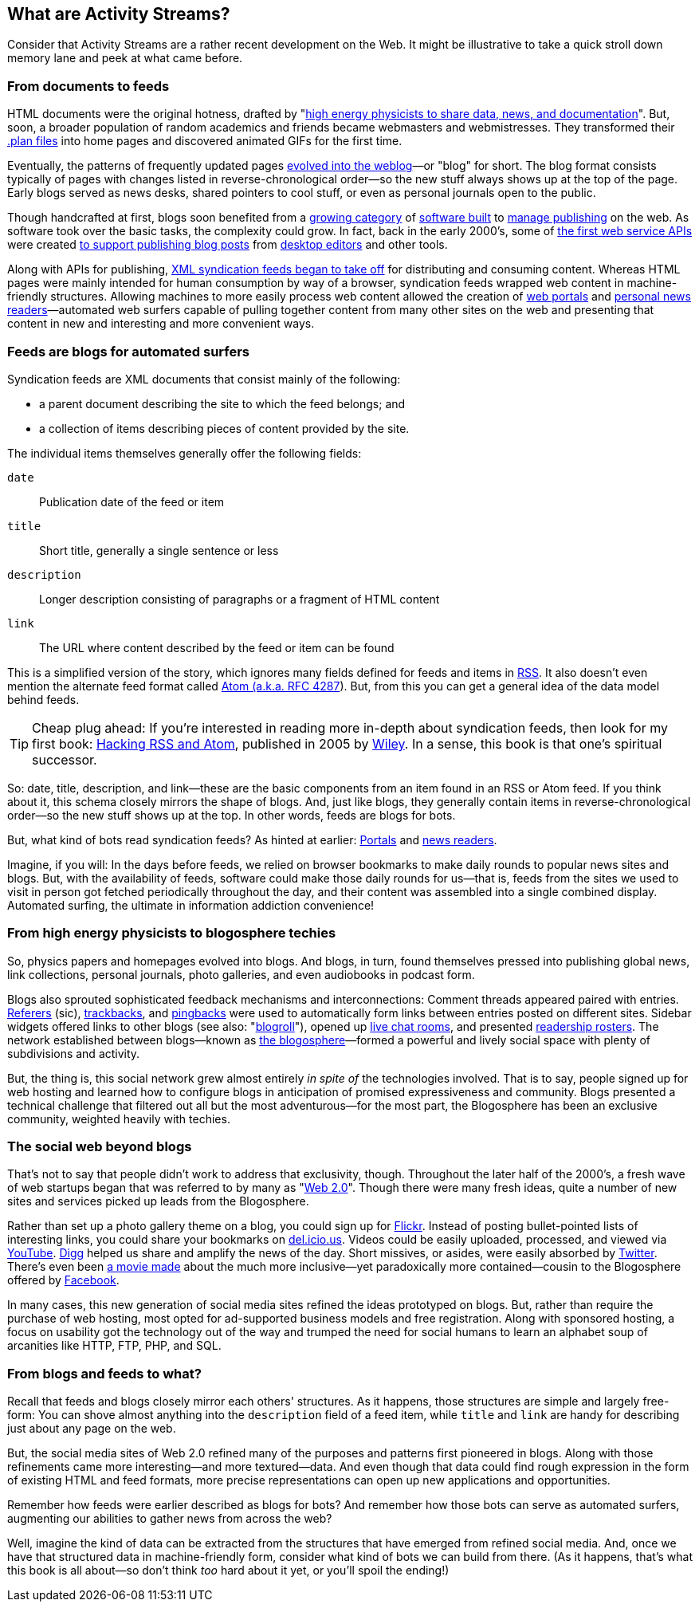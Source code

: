 == What are Activity Streams? ==

Consider that Activity Streams are a rather recent development on the Web.
It might be illustrative to take a quick stroll down memory lane and peek
at what came before.

=== From documents to feeds ===

:u_highenergy: http://www.w3.org/People/Berners-Lee/1991/08/art-6484.txt
:u_planfile: http://catb.org/jargon/html/P/plan-file.html

HTML documents were the original hotness, drafted by "{u_highenergy}[high
energy physicists to share data, news, and documentation]". But, soon, a
broader population of random academics and friends became webmasters and
webmistresses. They transformed their {u_planfile}[.plan files] into home
pages and discovered animated GIFs for the first time.

// TODO: Figure? Early web sites?

:u_blog_history: http://oldweblogscomblog.scripting.com/historyofweblogs 

Eventually, the patterns of frequently updated pages
{u_blog_history}[evolved into the weblog]—or "blog" for short. The blog
format consists typically of pages with changes listed in
reverse-chronological order—so the new stuff always shows up at the top of
the page. Early blogs served as news desks, shared pointers to cool stuff,
or even as personal journals open to the public.

// TODO: Figure? Early blog?

:u_radio: http://radio.userland.com/
:u_movabletype: http://www.movabletype.org/
:u_marsedit: http://www.red-sweater.com/marsedit/
:u_wordpress: http://wordpress.org/
:u_livejournal_api: http://www.livejournal.com/doc/server/ljp.csp.xml-rpc.protocol.html
:u_metaweblog_api: http://www.xmlrpc.com/metaWeblogApi

Though handcrafted at first, blogs soon benefited from a {u_radio}[growing
category] of {u_movabletype}[software built] to {u_wordpress}[manage
publishing] on the web. As software took over the basic tasks, the
complexity could grow. In fact, back in the early 2000's, some of
{u_livejournal_api}[the first web service APIs] were created
{u_metaweblog_api}[to support publishing blog posts] from
{u_marsedit}[desktop editors] and other tools.

// TODO: Figure? Early desktop blog editor?

:u_portals: http://en.wikipedia.org/wiki/Web_portal
:u_news_readers: http://netnewswireapp.com/
:u_rss_history: http://en.wikipedia.org/wiki/RSS#History

Along with APIs for publishing, {u_rss_history}[XML syndication feeds began
to take off] for distributing and consuming content. Whereas HTML pages
were mainly intended for human consumption by way of a browser, syndication
feeds wrapped web content in machine-friendly structures. Allowing machines
to more easily process web content allowed the creation of {u_portals}[web
portals] and {u_news_readers}[personal news readers]—automated web surfers
capable of pulling together content from many other sites on the web and
presenting that content in new and interesting and more convenient ways.

// TODO: Figure? My Netscape, Radio Userland, NetNewsWire?

=== Feeds are blogs for automated surfers ===

Syndication feeds are XML documents that consist mainly of the following:

    * a parent document describing the site to which the feed belongs; and
    * a collection of items describing pieces of content provided by the site. 

The individual items themselves generally offer the following fields:

`date`:: Publication date of the feed or item
`title`:: Short title, generally a single sentence or less
`description`:: Longer description consisting of paragraphs or a fragment
    of HTML content
`link`:: The URL where content described by the feed or item can be found

// TODO: Sketch out data structure of RSS & Atom

:u_rss: http://cyber.law.harvard.edu/rss/rss.html
:u_atom: http://www.ietf.org/rfc/rfc4287.txt

This is a simplified version of the story, which ignores many fields
defined for feeds and items in {u_rss}[RSS]. It also doesn't even mention
the alternate feed format called {u_atom}[Atom (a.k.a. RFC 4287]). But,
from this you can get a general idea of the data model behind feeds.

:u_hacking_feeds: http://www.amazon.com/gp/product/0764597582?ie=UTF8&tag=0xdecafbad01-20&linkCode=as2&camp=1789&c%0D%0Areative=9325&creativeASIN=0764597582
:u_wiley: http://www.wiley.com/WileyCDA/WileyTitle/productCd-0764597582.html

[TIP]
Cheap plug ahead: If you're interested in reading more in-depth about
syndication feeds, then look for my first book: {u_hacking_feeds}[Hacking
RSS and Atom], published in 2005 by {u_wiley}[Wiley]. In a sense, this book
is that one's spiritual successor.

So: date, title, description, and link—these are the basic components from
an item found in an RSS or Atom feed. If you think about it, this schema
closely mirrors the shape of blogs. And, just like blogs, they generally
contain items in reverse-chronological order—so the new stuff shows up at
the top. In other words, feeds are blogs for bots.

But, what kind of bots read syndication feeds? As hinted at earlier:
{u_portals}[Portals] and {u_news_readers}[news readers].

Imagine, if you will: In the days before feeds, we relied on browser
bookmarks to make daily rounds to popular news sites and blogs.  But, with
the availability of feeds, software could make those daily rounds for
us—that is, feeds from the sites we used to visit in person got fetched
periodically throughout the day, and their content was assembled into a
single combined display. Automated surfing, the ultimate in information
addiction convenience!

=== From high energy physicists to blogosphere techies ===

:u_blog_glossary: http://en.wikipedia.org/wiki/Glossary_of_blogging
:u_blog_chat: http://www.blogchat.com/
:u_mybloglog: http://en.wikipedia.org/wiki/MyBlogLog
:u_blogosphere: http://en.wikipedia.org/wiki/Blogosphere
:u_referer: http://en.wikipedia.org/wiki/HTTP_referrer#Origin_of_the_term_referer
:u_trackback: http://en.wikipedia.org/wiki/Trackback
:u_pingback: http://en.wikipedia.org/wiki/Pingback
:u_livejournal: http://livejournal.com/

So, physics papers and homepages evolved into blogs. And blogs, in turn,
found themselves pressed into publishing global news, link collections,
personal journals, photo galleries, and even audiobooks in podcast form.

Blogs also sprouted sophisticated feedback mechanisms and interconnections:
Comment threads appeared paired with entries. {u_referer}[Referers] (sic),
{u_trackback}[trackbacks], and {u_pingback}[pingbacks] were used to
automatically form links between entries posted on different sites. Sidebar
widgets offered links to other blogs (see also:
"{u_blog_glossary}[blogroll]"), opened up {u_blog_chat}[live chat rooms],
and presented {u_mybloglog}[readership rosters]. The network established
between blogs—known as {u_blogosphere}[the blogosphere]—formed a powerful
and lively social space with plenty of subdivisions and activity. 

But, the thing is, this social network grew almost entirely _in spite of_
the technologies involved. That is to say, people signed up for web hosting
and learned how to configure blogs in anticipation of promised
expressiveness and community. Blogs presented a technical challenge that
filtered out all but the most adventurous—for the most part, the
Blogosphere has been an exclusive community, weighted heavily with techies.

=== The social web beyond blogs ===

:u_web20: http://en.wikipedia.org/wiki/Web_2.0

That's not to say that people didn't work to address that exclusivity,
though. Throughout the later half of the 2000's, a fresh wave of web
startups began that was referred to by many as "{u_web20}[Web 2.0]".
Though there were many fresh ideas, quite a number of new sites and
services picked up leads from the Blogosphere. 

:u_flickr: http://flickr.com
:u_delicious: http://del.icio.us
:u_twitter: http://twitter.com
:u_youtube: http://youtube.com
:u_facebook: http://facebook.com
:u_thesocialnetwork: http://www.imdb.com/title/tt1285016/
:u_digg: http://www.digg.com/

Rather than set up a photo gallery theme on a blog, you could sign up for
{u_flickr}[Flickr]. Instead of posting bullet-pointed lists of interesting
links, you could share your bookmarks on {u_delicious}[del.icio.us]. Videos
could be easily uploaded, processed, and viewed via {u_youtube}[YouTube].
{u_digg}[Digg] helped us share and amplify the news of the day. Short
missives, or asides, were easily absorbed by {u_twitter}[Twitter]. There's
even been {u_thesocialnetwork}[a movie made] about the much more
inclusive—yet paradoxically more contained—cousin to the Blogosphere
offered by {u_facebook}[Facebook].

In many cases, this new generation of social media sites refined the ideas
prototyped on blogs. But, rather than require the purchase of web hosting,
most opted for ad-supported business models and free registration. Along
with sponsored hosting, a focus on usability got the technology out of the
way and trumped the need for social humans to learn an alphabet soup of
arcanities like HTTP, FTP, PHP, and SQL.

=== From blogs and feeds to what? ===

Recall that feeds and blogs closely mirror each others' structures. As it
happens, those structures are simple and largely free-form: You can shove
almost anything into the `description` field of a feed item, while `title`
and `link` are handy for describing just about any page on the web.

But, the social media sites of Web 2.0 refined many of the purposes and
patterns first pioneered in blogs. Along with those refinements came more
interesting—and more textured—data. And even though that data could find
rough expression in the form of existing HTML and feed formats, more
precise representations can open up new applications and opportunities.

Remember how feeds were earlier described as blogs for bots? And remember
how those bots can serve as automated surfers, augmenting our abilities to
gather news from across the web?

Well, imagine the kind of data can be extracted from the structures that
have emerged from refined social media. And, once we have that structured
data in machine-friendly form, consider what kind of bots we can build from
there. (As it happens, that's what this book is all about—so don't think
_too_ hard about it yet, or you'll spoil the ending!)



// TODO: Describe the data model of an ActivityStream

// vim: set syntax=asciidoc smartindent formatoptions=tcn textwidth=75:
